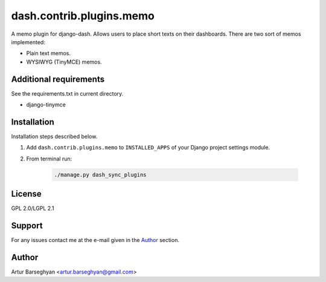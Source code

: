 =========================
dash.contrib.plugins.memo
=========================
A memo plugin for django-dash. Allows users to place short texts on their
dashboards. There are two sort of memos implemented:

- Plain text memos.
- WYSIWYG (TinyMCE) memos.

Additional requirements
=======================
See the requirements.txt in current directory.

- django-tinymce

Installation
============
Installation steps described below.

#) Add ``dash.contrib.plugins.memo`` to ``INSTALLED_APPS`` of your Django
   project settings module.

#) From terminal run:

    .. code-block:: sh

        ./manage.py dash_sync_plugins

License
=======
GPL 2.0/LGPL 2.1

Support
=======
For any issues contact me at the e-mail given in the `Author`_ section.

Author
======
Artur Barseghyan <artur.barseghyan@gmail.com>
